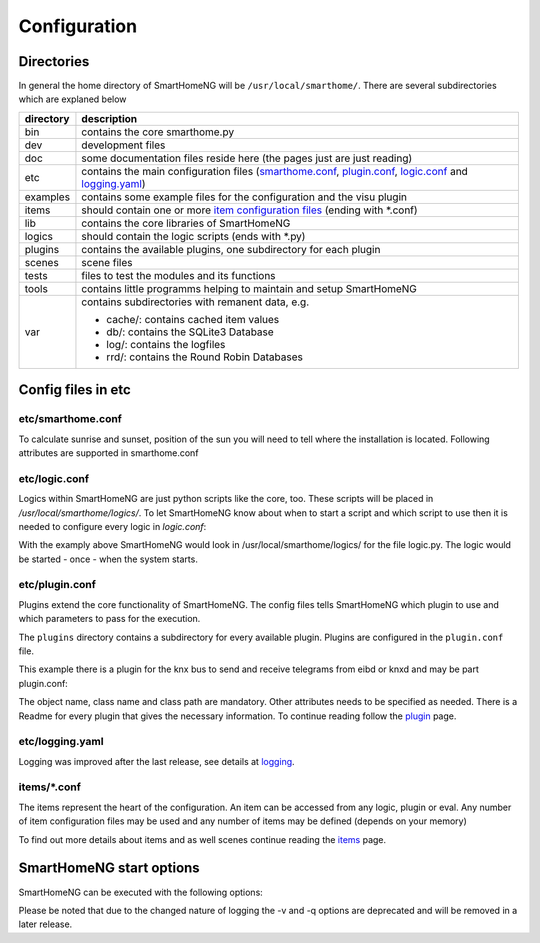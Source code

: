 
=============
Configuration
=============


Directories
===========

In general the home directory of SmartHomeNG will be ``/usr/local/smarthome/``. 
There are several subdirectories which are explaned below

==========    ==========
directory     description
==========    ==========
bin           contains the core smarthome.py                                          
dev           development files
doc           some documentation files reside here (the pages just are just reading) 
etc           contains the main configuration files 
              (`smarthome.conf`_, `plugin.conf`_, `logic.conf`_ and `logging.yaml`_)

examples      contains some example files for the configuration and the visu plugin
items         should contain one or more `item configuration files`_ (ending with \*.conf)
lib           contains the core libraries of SmartHomeNG
logics        should contain the logic scripts (ends with \*.py)
plugins       contains the available plugins, one subdirectory for each plugin
scenes        scene files
tests         files to test the modules and its functions
tools         contains little programms helping to maintain and setup SmartHomeNG
var           contains subdirectories with remanent data, e.g.

              - cache/: contains cached item values
              - db/: contains the SQLite3 Database
              - log/: contains the logfiles
              - rrd/: contains the Round Robin Databases
==========    ==========



Config files in etc
===================

.. _`smarthome.conf`:

etc/smarthome.conf
------------------

To calculate sunrise and sunset, position of the sun you will need to tell where the installation is located.
Following attributes are supported in smarthome.conf

.. raw:: html

   <pre># /usr/local/smarthome/etc/smarthome.conf

   lat = 51.1633        # latitude
   lon = 10.4476        # longitude
   elev = 500           # elevation

   tz = 'Europe/Berlin' # timezone, the example will be fine for most parts of central Europe
   </pre>

.. _`logic.conf`:

etc/logic.conf
--------------

Logics within SmartHomeNG are just python scripts like the core, too. These scripts will be
placed in `/usr/local/smarthome/logics/`. To let SmartHomeNG know about when to start a script and which script to use then
it is needed to configure every logic in `logic.conf`:

.. raw:: html

   <pre># /usr/local/smarthome/etc/logic.conf
   [MyLogic]
       filename = logic.py
       crontab = init</pre>

With the examply above SmartHomeNG would look in /usr/local/smarthome/logics/ for the file
logic.py. The logic would be started - once - when the system starts.


.. _`plugin.conf`:

etc/plugin.conf
---------------

Plugins extend the core functionality of SmartHomeNG. The config files tells SmartHomeNG 
which plugin to use and which parameters to pass for the execution.

The ``plugins`` directory contains a subdirectory for every available plugin.
Plugins are configured in the ``plugin.conf`` file. 

This example there is a plugin for the knx bus to send and receive telegrams from eibd or knxd
and may be part plugin.conf:

.. raw:: html

   <pre># /usr/local/smarthome/etc/plugin.conf
      [knx]
         class_name = KNX
         class_path = plugins.knx
         host = 127.0.0.1
         port = 6720
      #   send_time = 600 # update date/time every 600 seconds, default none
      #   time_ga = 1/1/1 # default none
      #   date_ga = 1/1/2 # default none
   </pre>

The object name, class name and class path are mandatory. Other attributes 
needs to be specified as needed. There is a Readme for every plugin that gives the necessary
information. To continue reading follow the `plugin <plugin.html>`_ page.


.. _`logging.yaml`:

etc/logging.yaml
----------------

Logging was improved after the last release, see details at `logging <logging>`_.

.. _`item configuration files`:

items/\*.conf
-------------

The items represent the heart of the configuration. An item can be accessed from any logic, plugin or eval.
Any number of item configuration files may be used and any number of items may be defined (depends on your memory)

To find out more details about items and as well scenes continue reading the `items <items.html>`_ page.


SmartHomeNG start options
=========================

SmartHomeNG can be executed with the following options:

.. raw:: html

   <pre>
   <code>
   usage: smarthome.py [-h] [-v | -d | -i | -l | -s | -q | -V | --start]
   optional arguments:
     -h, --help         show this help message and exit
     -v, --verbose      DEPRECATED use logging.config (verbose (debug output)
                        logging to the logfile)
     -d, --debug        stay in the foreground with verbose output
     -i, --interactive  open an interactive shell with tab completion and with
                        verbose logging to the logfile
     -l, --logics       reload all logics
     -s, --stop         stop SmartHomeNG
     -q, --quiet        DEPRECATED use logging config (reduce logging to the
                        logfile)
     -V, --version      show SmartHomeNG version
     --start            start SmartHomeNG and detach from console (default)
   </code>
   </pre>

Please be noted that due to the changed nature of logging the -v and -q options are deprecated and will be removed 
in a later release.